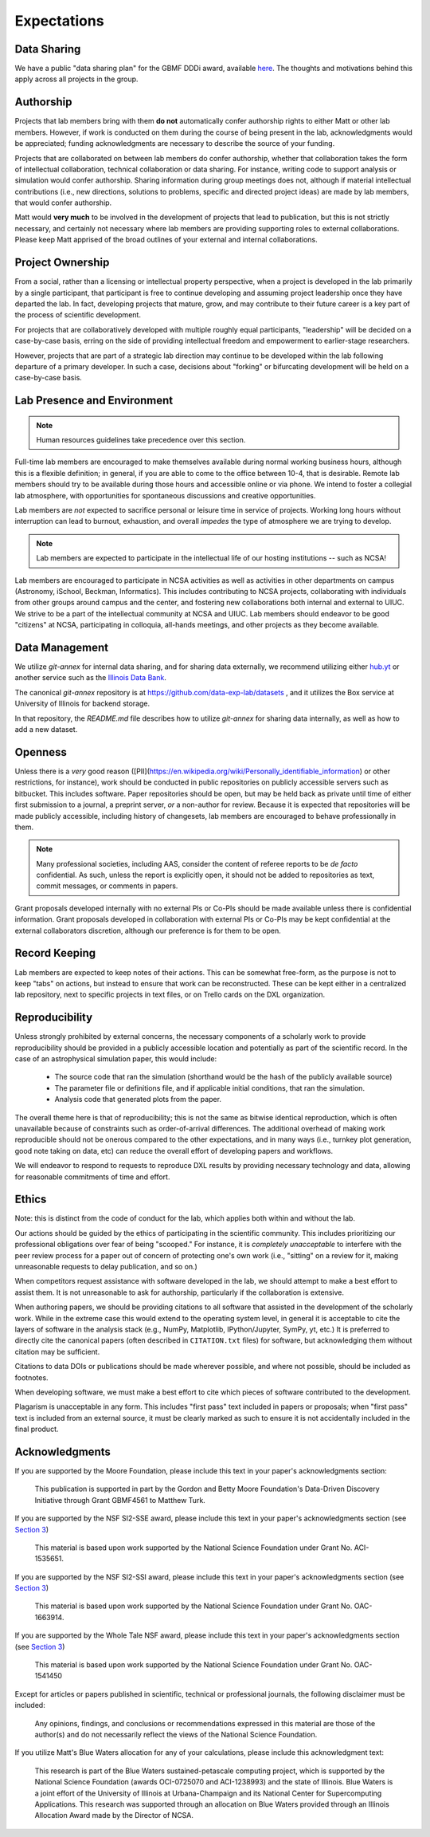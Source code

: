 Expectations
============

Data Sharing
------------

We have a public "data sharing plan" for the GBMF DDDi award, available `here
<http://figshare.com/articles/GBMF_DDD_Data_Sharing_Plan/1293561>`_.  The
thoughts and motivations behind this apply across all projects in the group.

Authorship
----------

Projects that lab members bring with them **do not** automatically confer
authorship rights to either Matt or other lab members.  However, if work is
conducted on them during the course of being present in the lab,
acknowledgments would be appreciated; funding acknowledgments are necessary to
describe the source of your funding.

Projects that are collaborated on between lab members do confer authorship,
whether that collaboration takes the form of intellectual collaboration,
technical collaboration or data sharing.  For instance, writing code to support
analysis or simulation would confer authorship.  Sharing information during
group meetings does not, although if material intellectual contributions (i.e.,
new directions, solutions to problems, specific and directed project ideas) are
made by lab members, that would confer authorship.

Matt would **very much** to be involved in the development of projects that
lead to publication, but this is not strictly necessary, and certainly not
necessary where lab members are providing supporting roles to external
collaborations.  Please keep Matt apprised of the broad outlines of your
external and internal collaborations.

Project Ownership
-----------------

From a social, rather than a licensing or intellectual property perspective,
when a project is developed in the lab primarily by a single participant, that
participant is free to continue developing and assuming project leadership once
they have departed the lab.  In fact, developing projects that mature, grow,
and may contribute to their future career is a key part of the process of
scientific development.

For projects that are collaboratively developed with multiple roughly equal
participants, "leadership" will be decided on a case-by-case basis, erring on
the side of providing intellectual freedom and empowerment to earlier-stage
researchers.

However, projects that are part of a strategic lab direction may continue to be
developed within the lab following departure of a primary developer.  In such a
case, decisions about "forking" or bifurcating development will be held on a
case-by-case basis.

Lab Presence and Environment
----------------------------

.. note::

   Human resources guidelines take precedence over this section.

Full-time lab members are encouraged to make themselves available during normal
working business hours, although this is a flexible definition; in general, if
you are able to come to the office between 10-4, that is desirable.  Remote
lab members should try to be available during those hours and accessible
online or via phone.  We intend to foster a collegial lab atmosphere, with
opportunities for spontaneous discussions and creative opportunities.

Lab members are *not* expected to sacrifice personal or leisure time in service
of projects.  Working long hours without interruption can lead to burnout,
exhaustion, and overall *impedes* the type of atmosphere we are trying to
develop.

.. note::

   Lab members are expected to participate in the intellectual life of our
   hosting institutions -- such as NCSA!

Lab members are encouraged to participate in NCSA activities as well as
activities in other departments on campus (Astronomy, iSchool, Beckman,
Informatics).  This includes contributing to NCSA projects, collaborating with
individuals from other groups around campus and the center, and fostering new
collaborations both internal and external to UIUC.  We strive to be a part of
the intellectual community at NCSA and UIUC.  Lab members should endeavor to be
good "citizens" at NCSA, participating in colloquia, all-hands meetings, and
other projects as they become available.

Data Management
---------------

We utilize `git-annex` for internal data sharing, and for sharing data
externally, we recommend utilizing either `hub.yt <https://hub.yt>`_ or another
service such as the `Illinois Data Bank <https://databank.illinois.edu>`_.

The canonical `git-annex` repository is at
https://github.com/data-exp-lab/datasets , and it utilizes the Box service at
University of Illinois for backend storage.

In that repository, the `README.md` file describes how to utilize `git-annex`
for sharing data internally, as well as how to add a new dataset.

.. _openness:

Openness
--------

Unless there is a *very* good reason
([PII](https://en.wikipedia.org/wiki/Personally_identifiable_information) or
other restrictions, for instance), work should be conducted in public
repositories on publicly accessible servers such as bitbucket.  This includes
software.  Paper repositories should be open, but may be held back as private
until time of either first submission to a journal, a preprint server, *or* a
non-author for review.  Because it is expected that repositories will be made
publicly accessible, including history of changesets, lab members are
encouraged to behave professionally in them.

.. note::

   Many professional societies, including AAS, consider the content of referee
   reports to be *de facto* confidential.  As such, unless the report is
   explicitly open, it should not be added to repositories as text, commit
   messages, or comments in papers.

Grant proposals developed internally with no external PIs or Co-PIs should be
made available unless there is confidential information.  Grant proposals
developed in collaboration with external PIs or Co-PIs may be kept
confidential at the external collaborators discretion, although our preference
is for them to be open.

Record Keeping
--------------

Lab members are expected to keep notes of their actions.  This can be somewhat
free-form, as the purpose is not to keep "tabs" on actions, but instead to
ensure that work can be reconstructed.  These can be kept either in a
centralized lab repository, next to specific projects in text files, or on
Trello cards on the DXL organization.

.. _reproducibility:

Reproducibility
---------------

Unless strongly prohibited by external concerns, the necessary components of a
scholarly work to provide reproducibility should be provided in a publicly
accessible location and potentially as part of the scientific record.  In the
case of an astrophysical simulation paper, this would include:

 * The source code that ran the simulation (shorthand would be the hash of the
   publicly available source)
 * The parameter file or definitions file, and if applicable initial
   conditions, that ran the simulation.
 * Analysis code that generated plots from the paper.

The overall theme here is that of reproducibility; this is not the same as
bitwise identical reproduction, which is often unavailable because of
constraints such as order-of-arrival differences.  The additional overhead of
making work reproducible should not be onerous compared to the other
expectations, and in many ways (i.e., turnkey plot generation, good note taking
on data, etc) can reduce the overall effort of developing papers and workflows.

We will endeavor to respond to requests to reproduce DXL results by providing
necessary technology and data, allowing for reasonable commitments of time and
effort.

Ethics
------

Note: this is distinct from the code of conduct for the lab, which applies both
within and without the lab.

Our actions should be guided by the ethics of participating in the scientific
community.  This includes prioritizing our professional obligations over fear
of being "scooped."  For instance, it is *completely unacceptable* to interfere
with the peer review process for a paper out of concern of protecting one's own
work (i.e., "sitting" on a review for it, making unreasonable requests to delay
publication, and so on.)

When competitors request assistance with software developed in the lab, we
should attempt to make a best effort to assist them.  It is not unreasonable to
ask for authorship, particularly if the collaboration is extensive.

When authoring papers, we should be providing citations to all software that
assisted in the development of the scholarly work.  While in the extreme case
this would extend to the operating system level, in general it is acceptable to
cite the layers of software in the analysis stack (e.g., NumPy, Matplotlib,
IPython/Jupyter, SymPy, yt, etc.)  It is preferred to directly cite the
canonical papers (often described in ``CITATION.txt`` files) for software, but
acknowledging them without citation may be sufficient.

Citations to data DOIs or publications should be made wherever possible, and
where not possible, should be included as footnotes.

When developing software, we must make a best effort to cite which pieces of
software contributed to the development.

Plagarism is unacceptable in any form.  This includes "first pass" text
included in papers or proposals; when "first pass" text is included from an
external source, it must be clearly marked as such to ensure it is not
accidentally included in the final product.

Acknowledgments
---------------

If you are supported by the Moore Foundation, please include this text in your
paper's acknowledgments section:

   This publication is supported in part by the Gordon and Betty Moore
   Foundation's Data-Driven Discovery Initiative through Grant GBMF4561 to
   Matthew Turk.

If you are supported by the NSF SI2-SSE award, please include this text in your
paper's acknowledgments section (see `Section 3
<http://www.nsf.gov/pubs/gpg/nsf04_23/6.jsp>`_)

   This material is based upon work supported by the National Science
   Foundation under Grant No. ACI-1535651.

If you are supported by the NSF SI2-SSI award, please include this text in your
paper's acknowledgments section (see `Section 3
<http://www.nsf.gov/pubs/gpg/nsf04_23/6.jsp>`_)

   This material is based upon work supported by the National Science
   Foundation under Grant No. OAC-1663914.

If you are supported by the Whole Tale NSF award, please include this text in
your paper's acknowledgments section (see `Section 3
<http://www.nsf.gov/pubs/gpg/nsf04_23/6.jsp>`_)

   This material is based upon work supported by the National Science
   Foundation under Grant No. OAC-1541450

Except for articles or papers published in scientific, technical or
professional journals, the following disclaimer must be included:

   Any opinions, findings, and conclusions or recommendations expressed in this
   material are those of the author(s) and do not necessarily reflect the views
   of the National Science Foundation.

If you utilize Matt's Blue Waters allocation for any of your calculations,
please include this acknowledgment text:

   This research is part of the Blue Waters sustained-petascale computing
   project, which is supported by the National Science Foundation (awards
   OCI-0725070 and ACI-1238993) and the state of Illinois. Blue Waters is a
   joint effort of the University of Illinois at Urbana-Champaign and its
   National Center for Supercomputing Applications.  This research was
   supported through an allocation on Blue Waters provided through an Illinois
   Allocation Award made by the Director of NCSA.
